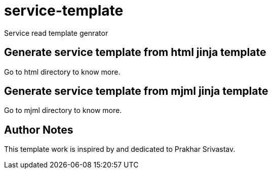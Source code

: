 :imagesdir: ./images
:linkattrs:

= service-template
Service read template genrator


== Generate service template from html jinja template
Go to html directory to know more.

== Generate service template from mjml jinja template
Go to mjml directory to know more.


== Author Notes
This template work is inspired by and dedicated to Prakhar Srivastav.